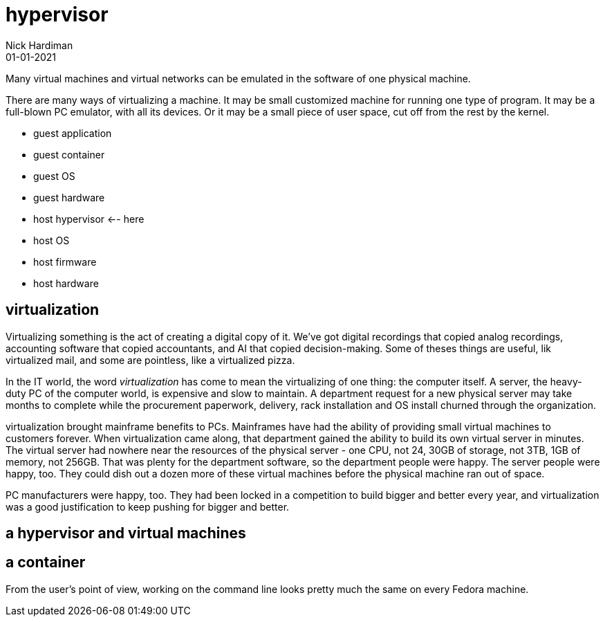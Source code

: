 = hypervisor
Nick Hardiman 
:source-highlighter: highlight.js
:revdate: 01-01-2021

Many virtual machines and virtual networks can be emulated in the software of one physical machine. 

There are many ways of virtualizing a machine. It may be small customized machine for running one type of program. It may be a full-blown PC emulator, with all its devices. Or it may be a small piece of user space, cut off from the rest by the kernel.  

* guest application 
* guest container
* guest OS 
* guest hardware 
* host hypervisor  <-- here
* host OS 
* host firmware
* host hardware 

== virtualization 

Virtualizing something is the act of creating a digital copy of it. We've got digital recordings that copied analog recordings, accounting software that copied accountants, and AI that copied decision-making. Some of theses things are useful, lik virtualized mail, and some are pointless, like a virtualized pizza. 

In the IT world, the word _virtualization_ has come to mean the virtualizing of one thing: the computer itself. A server, the heavy-duty PC of the computer world, is expensive and slow to maintain. A department request for a new physical server may take months to complete while the procurement paperwork, delivery, rack installation and OS install churned through the organization. 

virtualization brought mainframe benefits to PCs. Mainframes have had the ability of providing small virtual machines to customers forever. When virtualization came along, that department gained the ability to build its own virtual server in minutes. The virtual server had nowhere near the resources of the physical server - one CPU, not 24, 30GB of storage, not 3TB, 1GB of memory, not 256GB. That was plenty for the department software, so the  department people were happy. The server people were happy, too. They could dish out a dozen more of these virtual machines before the physical machine ran out of space. 

PC manufacturers were happy, too. They had been locked in a competition to build bigger and better every year, and virtualization was a good justification to keep pushing for bigger and better. 

== a hypervisor and virtual machines


== a container 

From the user's point of view, working on the command line looks pretty much the same on every Fedora machine. 

